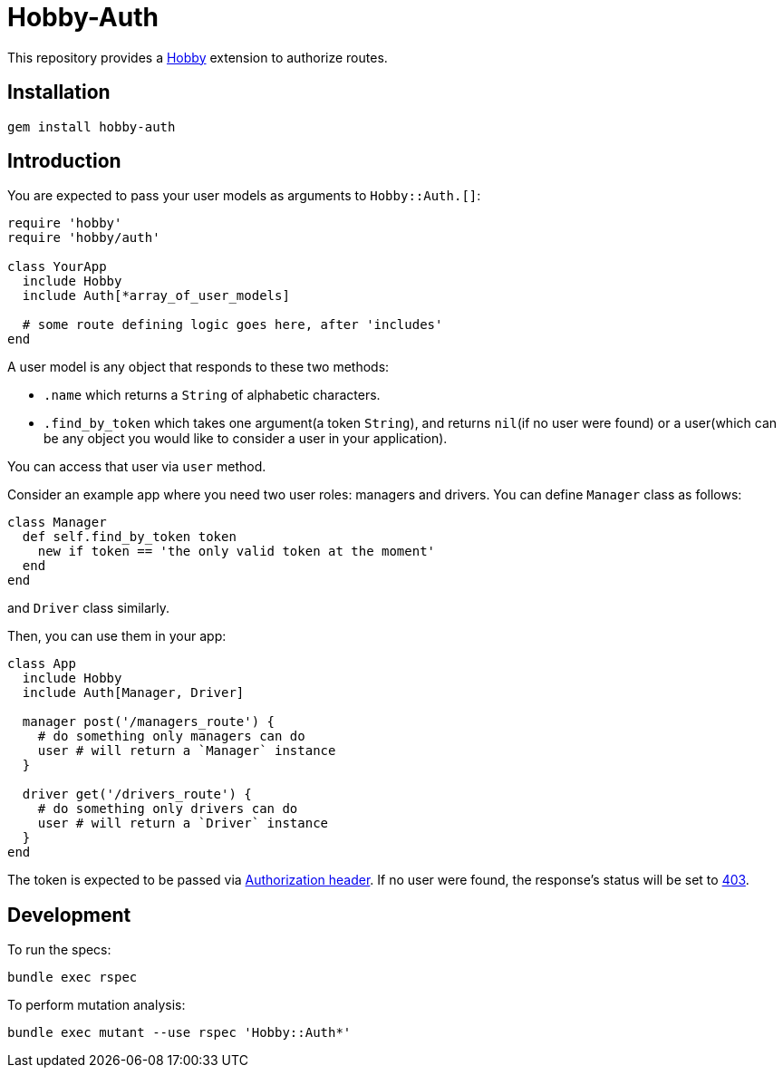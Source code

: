 = Hobby-Auth

This repository provides a https://github.com/ch1c0t/hobby[Hobby] extension
to authorize routes.

== Installation

[source,bash]
----
gem install hobby-auth
----

== Introduction

You are expected to pass your user models as arguments to `Hobby::Auth.[]`:

[source,ruby]
----
require 'hobby'
require 'hobby/auth'

class YourApp
  include Hobby
  include Auth[*array_of_user_models]

  # some route defining logic goes here, after 'includes'
end
----

A user model is any object that responds to these two methods:

* `.name` which returns a `String` of alphabetic characters.
* `.find_by_token` which takes one argument(a token `String`),
and returns `nil`(if no user were found) or a user(which
can be any object you would like to consider a user in your application).

You can access that user via `user` method.

Consider an example app where you need two user roles: managers and drivers.
You can define `Manager` class as follows:

[source,ruby]
----
class Manager
  def self.find_by_token token
    new if token == 'the only valid token at the moment'
  end
end
----
and `Driver` class similarly.

Then, you can use them in your app:

[source,ruby]
----
class App
  include Hobby
  include Auth[Manager, Driver]

  manager post('/managers_route') {
    # do something only managers can do
    user # will return a `Manager` instance
  }

  driver get('/drivers_route') {
    # do something only drivers can do
    user # will return a `Driver` instance
  }
end
----

The token is expected to be passed via
https://developer.mozilla.org/en-US/docs/Web/HTTP/Headers/Authorization[Authorization header].
If no user were found, the response's status will be set to
https://developer.mozilla.org/en-US/docs/Web/HTTP/Status/403[403].

== Development

To run the specs:

[source,bash]
----
bundle exec rspec
----

To perform mutation analysis:
[source,bash]
----
bundle exec mutant --use rspec 'Hobby::Auth*'
----
